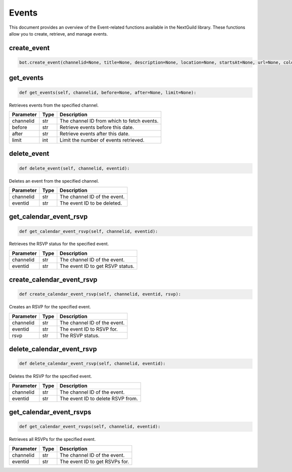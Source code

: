 Events
======

This document provides an overview of the Event-related functions available in the NextGuild library. These functions allow you to create, retrieve, and manage events.

create_event
------------

.. code-block:: python

    bot.create_event(channelid=None, title=None, description=None, location=None, startsAt=None, url=None, color=None, isAllDay=None, rsvpLimit=None, autofillWaitlist=None, duration=None, isPrivate=None, roleIds=None, repeat_type=None, every=None, endsAfterOccurences=None, endDate=None)


+------------------------+--------+------------------------------------------------------------------------------------------------------------------------------+
| Parameter              | Type   | Description                                                                                                                  |
+========================+========+==============================================================================================================================+
| channelid              | str    | The channel ID of the event.                                                                                                 |
+------------------------+--------+------------------------------------------------------------------------------------------------------------------------------+
| title                  | str    | The name of the event (min length 1; max length 60).                                                                          |
+------------------------+--------+------------------------------------------------------------------------------------------------------------------------------+
| description            | str    | The description of the event (min length 1; max length 8000) [OPTIONAL].                                                      |
+------------------------+--------+------------------------------------------------------------------------------------------------------------------------------+
| location               | str    | The location of the event (min length 1; max length 8000) [OPTIONAL].                                                           |
+------------------------+--------+------------------------------------------------------------------------------------------------------------------------------+
| startsAt               | str    | The ISO 8601 timestamp that the event starts at [OPTIONAL].                                                                    |
+------------------------+--------+------------------------------------------------------------------------------------------------------------------------------+
| url                    | str    | A URL to associate with the event [OPTIONAL].                                                                                 |
+------------------------+--------+------------------------------------------------------------------------------------------------------------------------------+
| color                  | int    | The color of the event when viewing in the calendar (min 0; max 16777215) [INTEGER] [OPTIONAL].                               |
+------------------------+--------+------------------------------------------------------------------------------------------------------------------------------+
| isAllDay               | bool   | Does the event last all day? example: "true" or "false" [OPTIONAL].                                                           |
+------------------------+--------+------------------------------------------------------------------------------------------------------------------------------+
| rsvpLimit              | int    | The number of RSVPs to allow before waitlisting RSVPs (min 1).                                                                 |
+------------------------+--------+------------------------------------------------------------------------------------------------------------------------------+
| autofillWaitlist       | bool   | When rsvpLimit is set, users from the waitlist will be added as space becomes available in the event [OPTIONAL].              |
+------------------------+--------+------------------------------------------------------------------------------------------------------------------------------+
| duration               | int    | The duration of the event in minutes (min 1) [INTEGER] [OPTIONAL].                                                             |
+------------------------+--------+------------------------------------------------------------------------------------------------------------------------------+
| isPrivate              | bool   | Whether or not the event is private. example: "true" or "false" [OPTIONAL, public by default].                                |
+------------------------+--------+------------------------------------------------------------------------------------------------------------------------------+
| roleIds                | list   | The role IDs to restrict the event to (min items 1; must have unique items true) [ARRAY] [OPTIONAL].                          |
+------------------------+--------+------------------------------------------------------------------------------------------------------------------------------+
| repeat_type            | str    | How often you want your event to repeat ("once", "everyDay", "everyWeek", "everyMonth", or "custom") [OPTIONAL].               |
+------------------------+--------+------------------------------------------------------------------------------------------------------------------------------+
| every                  | dict   | Apply further clarification to your events. This must have type set to custom. [OPTIONAL].                                     |
+------------------------+--------+------------------------------------------------------------------------------------------------------------------------------+
| endsAfterOccurrences   | int    | Used to control the end date of the event repeat (only used when type is custom) (max 24) [NUMBER] [OPTIONAL].                 |
+------------------------+--------+------------------------------------------------------------------------------------------------------------------------------+
| endDate                | str    | The ISO 8601 timestamp that the event ends at (only used when type is custom); if used with endsAfterOccurrences,                |
|                        |        | the earliest resultant date of the two will be used [OPTIONAL].                                                               |
+------------------------+--------+------------------------------------------------------------------------------------------------------------------------------+



get_events
----------

.. code-block:: python

    def get_events(self, channelid, before=None, after=None, limit=None):

Retrieves events from the specified channel.

+-----------+------+--------------------------------------------+
| Parameter | Type | Description                                |
+===========+======+============================================+
| channelid | str  | The channel ID from which to fetch events. |
+-----------+------+--------------------------------------------+
| before    | str  | Retrieve events before this date.          |
+-----------+------+--------------------------------------------+
| after     | str  | Retrieve events after this date.           |
+-----------+------+--------------------------------------------+
| limit     | int  | Limit the number of events retrieved.      |
+-----------+------+--------------------------------------------+

delete_event
------------

.. code-block:: python

    def delete_event(self, channelid, eventid):

Deletes an event from the specified channel.

+-----------+------+------------------------------------+
| Parameter | Type | Description                        |
+===========+======+====================================+
| channelid | str  | The channel ID of the event.       |
+-----------+------+------------------------------------+
| eventid   | str  | The event ID to be deleted.        |
+-----------+------+------------------------------------+

get_calendar_event_rsvp
-----------------------

.. code-block:: python

    def get_calendar_event_rsvp(self, channelid, eventid):

Retrieves the RSVP status for the specified event.

+-----------+------+------------------------------------+
| Parameter | Type | Description                        |
+===========+======+====================================+
| channelid | str  | The channel ID of the event.       |
+-----------+------+------------------------------------+
| eventid   | str  | The event ID to get RSVP status.   |
+-----------+------+------------------------------------+

create_calendar_event_rsvp
--------------------------

.. code-block:: python

    def create_calendar_event_rsvp(self, channelid, eventid, rsvp):

Creates an RSVP for the specified event.

+-----------+------+------------------------------------+
| Parameter | Type | Description                        |
+===========+======+====================================+
| channelid | str  | The channel ID of the event.       |
+-----------+------+------------------------------------+
| eventid   | str  | The event ID to RSVP for.          |
+-----------+------+------------------------------------+
| rsvp      | str  | The RSVP status.                   |
+-----------+------+------------------------------------+




delete_calendar_event_rsvp
--------------------------

.. code-block:: python

    def delete_calendar_event_rsvp(self, channelid, eventid):

Deletes the RSVP for the specified event.

+-----------+------+------------------------------------+
| Parameter | Type | Description                        |
+===========+======+====================================+
| channelid | str  | The channel ID of the event.       |
+-----------+------+------------------------------------+
| eventid   | str  | The event ID to delete RSVP from.  |
+-----------+------+------------------------------------+

get_calendar_event_rsvps
------------------------

.. code-block:: python

    def get_calendar_event_rsvps(self, channelid, eventid):

Retrieves all RSVPs for the specified event.

+-----------+------+------------------------------------+
| Parameter | Type | Description                        |
+===========+======+====================================+
| channelid | str  | The channel ID of the event.       |
+-----------+------+------------------------------------+
| eventid   | str  | The event ID to get RSVPs for.     |
+-----------+------+------------------------------------+

